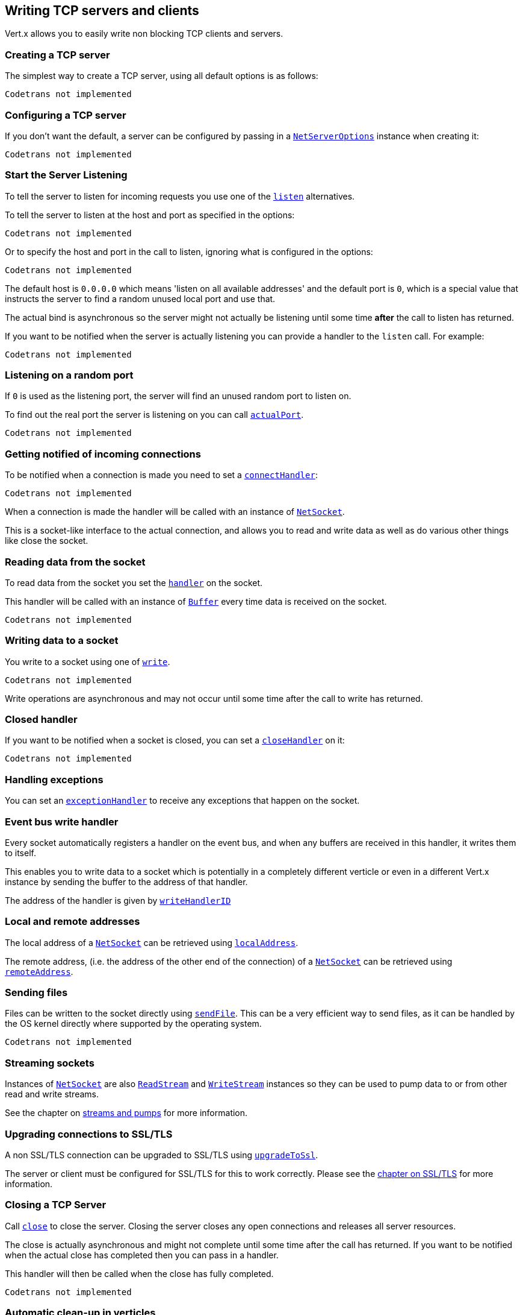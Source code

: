 == Writing TCP servers and clients

Vert.x allows you to easily write non blocking TCP clients and servers.

=== Creating a TCP server

The simplest way to create a TCP server, using all default options is as follows:

[source,scala]
----
Codetrans not implemented
----

=== Configuring a TCP server

If you don't want the default, a server can be configured by passing in a `link:../cheatsheet/NetServerOptions.html[NetServerOptions]`
instance when creating it:

[source,scala]
----
Codetrans not implemented
----

=== Start the Server Listening

To tell the server to listen for incoming requests you use one of the `link:scaladocs/io/vertx/scala/core/net/NetServer.html#listen()[listen]`
alternatives.

To tell the server to listen at the host and port as specified in the options:

[source,scala]
----
Codetrans not implemented
----

Or to specify the host and port in the call to listen, ignoring what is configured in the options:

[source,scala]
----
Codetrans not implemented
----

The default host is `0.0.0.0` which means 'listen on all available addresses' and the default port is `0`, which is a
special value that instructs the server to find a random unused local port and use that.

The actual bind is asynchronous so the server might not actually be listening until some time *after* the call to
listen has returned.

If you want to be notified when the server is actually listening you can provide a handler to the `listen` call.
For example:

[source,scala]
----
Codetrans not implemented
----

=== Listening on a random port

If `0` is used as the listening port, the server will find an unused random port to listen on.

To find out the real port the server is listening on you can call `link:scaladocs/io/vertx/scala/core/net/NetServer.html#actualPort()[actualPort]`.

[source,scala]
----
Codetrans not implemented
----

=== Getting notified of incoming connections

To be notified when a connection is made you need to set a `link:scaladocs/io/vertx/scala/core/net/NetServer.html#connectHandler(io.vertx.core.Handler)[connectHandler]`:

[source,scala]
----
Codetrans not implemented
----

When a connection is made the handler will be called with an instance of `link:scaladocs/io/vertx/scala/core/net/NetSocket.html[NetSocket]`.

This is a socket-like interface to the actual connection, and allows you to read and write data as well as do various
other things like close the socket.

=== Reading data from the socket

To read data from the socket you set the `link:scaladocs/io/vertx/scala/core/net/NetSocket.html#handler(io.vertx.core.Handler)[handler]` on the
socket.

This handler will be called with an instance of `link:scaladocs/io/vertx/scala/core/buffer/Buffer.html[Buffer]` every time data is received on
the socket.

[source,scala]
----
Codetrans not implemented
----

=== Writing data to a socket

You write to a socket using one of `link:scaladocs/io/vertx/scala/core/net/NetSocket.html#write(io.vertx.core.buffer.Buffer)[write]`.

[source,scala]
----
Codetrans not implemented
----

Write operations are asynchronous and may not occur until some time after the call to write has returned.

=== Closed handler

If you want to be notified when a socket is closed, you can set a `link:scaladocs/io/vertx/scala/core/net/NetSocket.html#closeHandler(io.vertx.core.Handler)[closeHandler]`
on it:

[source,scala]
----
Codetrans not implemented
----

=== Handling exceptions

You can set an `link:scaladocs/io/vertx/scala/core/net/NetSocket.html#exceptionHandler(io.vertx.core.Handler)[exceptionHandler]` to receive any
exceptions that happen on the socket.

=== Event bus write handler

Every socket automatically registers a handler on the event bus, and when any buffers are received in this handler,
it writes them to itself.

This enables you to write data to a socket which is potentially in a completely different verticle or even in a
different Vert.x instance by sending the buffer to the address of that handler.

The address of the handler is given by `link:scaladocs/io/vertx/scala/core/net/NetSocket.html#writeHandlerID()[writeHandlerID]`

=== Local and remote addresses

The local address of a `link:scaladocs/io/vertx/scala/core/net/NetSocket.html[NetSocket]` can be retrieved using `link:scaladocs/io/vertx/scala/core/net/NetSocket.html#localAddress()[localAddress]`.

The remote address, (i.e. the address of the other end of the connection) of a `link:scaladocs/io/vertx/scala/core/net/NetSocket.html[NetSocket]`
can be retrieved using `link:scaladocs/io/vertx/scala/core/net/NetSocket.html#remoteAddress()[remoteAddress]`.

=== Sending files

Files can be written to the socket directly using `link:scaladocs/io/vertx/scala/core/net/NetSocket.html#sendFile(java.lang.String)[sendFile]`. This can be a very
efficient way to send files, as it can be handled by the OS kernel directly where supported by the operating system.

[source,scala]
----
Codetrans not implemented
----

=== Streaming sockets

Instances of `link:scaladocs/io/vertx/scala/core/net/NetSocket.html[NetSocket]` are also `link:scaladocs/io/vertx/scala/core/streams/ReadStream.html[ReadStream]` and
`link:scaladocs/io/vertx/scala/core/streams/WriteStream.html[WriteStream]` instances so they can be used to pump data to or from other
read and write streams.

See the chapter on <<streams, streams and pumps>> for more information.

=== Upgrading connections to SSL/TLS

A non SSL/TLS connection can be upgraded to SSL/TLS using `link:scaladocs/io/vertx/scala/core/net/NetSocket.html#upgradeToSsl(io.vertx.core.Handler)[upgradeToSsl]`.

The server or client must be configured for SSL/TLS for this to work correctly. Please see the <<ssl, chapter on SSL/TLS>>
for more information.

=== Closing a TCP Server

Call `link:scaladocs/io/vertx/scala/core/net/NetServer.html#close()[close]` to close the server. Closing the server closes any open connections
and releases all server resources.

The close is actually asynchronous and might not complete until some time after the call has returned.
If you want to be notified when the actual close has completed then you can pass in a handler.

This handler will then be called when the close has fully completed.

[source,scala]
----
Codetrans not implemented
----

=== Automatic clean-up in verticles

If you're creating TCP servers and clients from inside verticles, those servers and clients will be automatically closed
when the verticle is undeployed.

=== Scaling - sharing TCP servers

The handlers of any TCP server are always executed on the same event loop thread.

This means that if you are running on a server with a lot of cores, and you only have this one instance
deployed then you will have at most one core utilised on your server.

In order to utilise more cores of your server you will need to deploy more instances of the server.

You can instantiate more instances programmatically in your code:

[source,scala]
----
Codetrans not implemented
----

or, if you are using verticles you can simply deploy more instances of your server verticle by using the `-instances` option
on the command line:

 vertx run com.mycompany.MyVerticle -instances 10

or when programmatically deploying your verticle

[source,scala]
----
Codetrans not implemented
----

Once you do this you will find the echo server works functionally identically to before, but all your cores on your
server can be utilised and more work can be handled.

At this point you might be asking yourself *'How can you have more than one server listening on the
same host and port? Surely you will get port conflicts as soon as you try and deploy more than one instance?'*

_Vert.x does a little magic here.*_

When you deploy another server on the same host and port as an existing server it doesn't actually try and create a
new server listening on the same host/port.

Instead it internally maintains just a single server, and, as incoming connections arrive it distributes
them in a round-robin fashion to any of the connect handlers.

Consequently Vert.x TCP servers can scale over available cores while each instance remains single threaded.

=== Creating a TCP client

The simplest way to create a TCP client, using all default options is as follows:

[source,scala]
----
Codetrans not implemented
----

=== Configuring a TCP client

If you don't want the default, a client can be configured by passing in a `link:../cheatsheet/NetClientOptions.html[NetClientOptions]`
instance when creating it:

[source,scala]
----
Codetrans not implemented
----

=== Making connections

To make a connection to a server you use `link:scaladocs/io/vertx/scala/core/net/NetClient.html#connect(int,%20java.lang.String,%20io.vertx.core.Handler)[connect]`,
specifying the port and host of the server and a handler that will be called with a result containing the
`link:scaladocs/io/vertx/scala/core/net/NetSocket.html[NetSocket]` when connection is successful or with a failure if connection failed.

[source,scala]
----
Codetrans not implemented
----

=== Configuring connection attempts

A client can be configured to automatically retry connecting to the server in the event that it cannot connect.
This is configured with `link:../cheatsheet/NetClientOptions.html#reconnectInterval[reconnectInterval]` and
`link:../cheatsheet/NetClientOptions.html#reconnectAttempts[reconnectAttempts]`.

NOTE: Currently Vert.x will not attempt to reconnect if a connection fails, reconnect attempts and interval
only apply to creating initial connections.

[source,scala]
----
Codetrans not implemented
----

By default, multiple connection attempts are disabled.

[[ssl]]
=== Configuring servers and clients to work with SSL/TLS

TCP clients and servers can be configured to use http://en.wikipedia.org/wiki/Transport_Layer_Security[Transport Layer Security]
- earlier versions of TLS were known as SSL.

The APIs of the servers and clients are identical whether or not SSL/TLS is used, and it's enabled by configuring
the `link:../cheatsheet/NetClientOptions.html[NetClientOptions]` or `link:../cheatsheet/NetServerOptions.html[NetServerOptions]` instances used
to create the servers or clients.

==== Enabling SSL/TLS on the server

SSL/TLS is enabled with  `link:../cheatsheet/NetServerOptions.html#ssl[ssl]`.

By default it is disabled.

==== Specifying key/certificate for the server

SSL/TLS servers usually provide certificates to clients in order verify their identity to clients.

Certificates/keys can be configured for servers in several ways:

The first method is by specifying the location of a Java key-store which contains the certificate and private key.

Java key stores can be managed with the http://docs.oracle.com/javase/6/docs/technotes/tools/solaris/keytool.html[keytool]
utility which ships with the JDK.

The password for the key store should also be provided:

[source,scala]
----
Codetrans not implemented
----

Alternatively you can read the key store yourself as a buffer and provide that directly:

[source,scala]
----
Codetrans not implemented
----

Key/certificate in PKCS#12 format (http://en.wikipedia.org/wiki/PKCS_12), usually with the `.pfx`  or the `.p12`
extension can also be loaded in a similar fashion than JKS key stores:

[source,scala]
----
Codetrans not implemented
----

Buffer configuration is also supported:

[source,scala]
----
Codetrans not implemented
----

Another way of providing server private key and certificate separately using `.pem` files.

[source,scala]
----
Codetrans not implemented
----

Buffer configuration is also supported:

[source,scala]
----
Codetrans not implemented
----

Keep in mind that pem configuration, the private key is not crypted.

==== Specifying trust for the server

SSL/TLS servers can use a certificate authority in order to verify the identity of the clients.

Certificate authorities can be configured for servers in several ways:

Java trust stores can be managed with the http://docs.oracle.com/javase/6/docs/technotes/tools/solaris/keytool.html[keytool]
utility which ships with the JDK.

The password for the trust store should also be provided:

[source,scala]
----
Codetrans not implemented
----

Alternatively you can read the trust store yourself as a buffer and provide that directly:

[source,scala]
----
Codetrans not implemented
----

Certificate authority in PKCS#12 format (http://en.wikipedia.org/wiki/PKCS_12), usually with the `.pfx`  or the `.p12`
extension can also be loaded in a similar fashion than JKS trust stores:

[source,scala]
----
Codetrans not implemented
----

Buffer configuration is also supported:

[source,scala]
----
Codetrans not implemented
----

Another way of providing server certificate authority using a list `.pem` files.

[source,scala]
----
Codetrans not implemented
----

Buffer configuration is also supported:

[source,scala]
----
Codetrans not implemented
----

==== Enabling SSL/TLS on the client

Net Clients can also be easily configured to use SSL. They have the exact same API when using SSL as when using standard sockets.

To enable SSL on a NetClient the function setSSL(true) is called.

==== Client trust configuration

If the `link:../cheatsheet/ClientOptionsBase.html#trustAll[trustALl]` is set to true on the client, then the client will
trust all server certificates. The connection will still be encrypted but this mode is vulnerable to 'man in the middle' attacks. I.e. you can't
be sure who you are connecting to. Use this with caution. Default value is false.

[source,scala]
----
Codetrans not implemented
----

If `link:../cheatsheet/ClientOptionsBase.html#trustAll[trustAll]` is not set then a client trust store must be
configured and should contain the certificates of the servers that the client trusts.

Likewise server configuration, the client trust can be configured in several ways:

The first method is by specifying the location of a Java trust-store which contains the certificate authority.

It is just a standard Java key store, the same as the key stores on the server side. The client
trust store location is set by using the function `link:../cheatsheet/JksOptions.html#path[path]` on the
`link:../cheatsheet/JksOptions.html[jks options]`. If a server presents a certificate during connection which is not
in the client trust store, the connection attempt will not succeed.

[source,scala]
----
Codetrans not implemented
----

Buffer configuration is also supported:

[source,scala]
----
Codetrans not implemented
----

Certificate authority in PKCS#12 format (http://en.wikipedia.org/wiki/PKCS_12), usually with the `.pfx`  or the `.p12`
extension can also be loaded in a similar fashion than JKS trust stores:

[source,scala]
----
Codetrans not implemented
----

Buffer configuration is also supported:

[source,scala]
----
Codetrans not implemented
----

Another way of providing server certificate authority using a list `.pem` files.

[source,scala]
----
Codetrans not implemented
----

Buffer configuration is also supported:

[source,scala]
----
Codetrans not implemented
----

==== Specifying key/certificate for the client

If the server requires client authentication then the client must present its own certificate to the server when
connecting. The client can be configured in several ways:

The first method is by specifying the location of a Java key-store which contains the key and certificate.
Again it's just a regular Java key store. The client keystore location is set by using the function
`link:../cheatsheet/JksOptions.html#path[path]` on the
`link:../cheatsheet/JksOptions.html[jks options]`.

[source,scala]
----
Codetrans not implemented
----

Buffer configuration is also supported:

[source,scala]
----
Codetrans not implemented
----

Key/certificate in PKCS#12 format (http://en.wikipedia.org/wiki/PKCS_12), usually with the `.pfx`  or the `.p12`
extension can also be loaded in a similar fashion than JKS key stores:

[source,scala]
----
Codetrans not implemented
----

Buffer configuration is also supported:

[source,scala]
----
Codetrans not implemented
----

Another way of providing server private key and certificate separately using `.pem` files.

[source,scala]
----
Codetrans not implemented
----

Buffer configuration is also supported:

[source,scala]
----
Codetrans not implemented
----

Keep in mind that pem configuration, the private key is not crypted.

==== Revoking certificate authorities

Trust can be configured to use a certificate revocation list (CRL) for revoked certificates that should no
longer be trusted. The `link:../cheatsheet/NetClientOptions.html#crlPath[crlPath]` configures
the crl list to use:

[source,scala]
----
Codetrans not implemented
----

Buffer configuration is also supported:

[source,scala]
----
Codetrans not implemented
----

==== Configuring the Cipher suite

By default, the TLS configuration will uses the Cipher suite of the JVM running Vert.x. This Cipher suite can be
configured with a suite of enabled ciphers:

[source,scala]
----
Codetrans not implemented
----

Cipher suite can be specified on the `link:../cheatsheet/NetServerOptions.html[NetServerOptions]` or `link:../cheatsheet/NetClientOptions.html[NetClientOptions]` configuration.